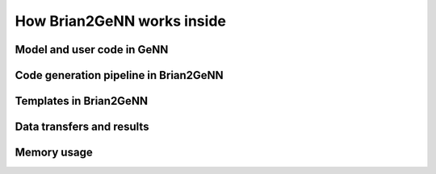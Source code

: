 How Brian2GeNN works inside
===========================

Model and user code in GeNN
---------------------------

Code generation pipeline in Brian2GeNN
--------------------------------------

Templates in Brian2GeNN
------------------------

Data transfers and results
--------------------------

Memory usage
-------------

